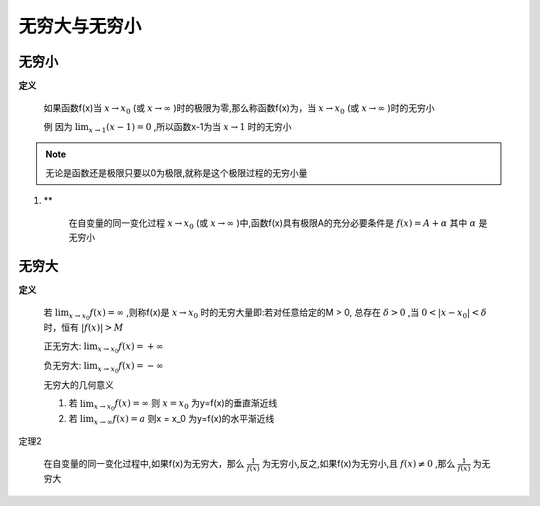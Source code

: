 

无穷大与无穷小
=====================

无穷小
------------------------------

**定义**

    如果函数f(x)当 :math:`x\rightarrow x_0`  (或 :math:`x\rightarrow \infty` )时的极限为零,那么称函数f(x)为，当 :math:`x\rightarrow x_0`  (或 :math:`x\rightarrow \infty` )时的无穷小
    
    例  因为 :math:`\lim_{x\rightarrow 1}{(x-1)}=0` ,所以函数x-1为当 :math:`x\rightarrow 1`  时的无穷小


.. note::
    无论是函数还是极限只要以0为极限,就称是这个极限过程的无穷小量


1. **

     在自变量的同一变化过程 :math:`x\rightarrow x_0`   (或 :math:`x\rightarrow \infty`  )中,函数f(x)具有极限A的充分必要条件是 :math:`f(x)=A+\alpha`  其中 :math:`\alpha`   是无穷小


无穷大
-----------------------

**定义**

    若 :math:`\lim_{x\rightarrow x_0}{f(x)}=\infty`  ,则称f(x)是 :math:`x\rightarrow x_0`  时的无穷大量即:若对任意给定的M > 0, 总存在 :math:`\delta > 0`  ,当 :math:`0 < |x-x_0| < \delta`  时，恒有 :math:`|f(x)| > M` 
    
    正无穷大: :math:`\lim_{x\rightarrow x_0}{f(x)}=+ \infty`
    
    负无穷大: :math:`\lim_{x\rightarrow x_0}{f(x)}=- \infty`
    
    无穷大的几何意义 

    1) 若 :math:`\lim_{x\rightarrow x_0}{f(x)}=\infty` 则 :math:`x = x_0` 为y=f(x)的垂直渐近线

    2) 若 :math:`\lim_{x\rightarrow \infty}{f(x)}=a`  则x = x_0 为y=f(x)的水平渐近线

定理2

    在自变量的同一变化过程中,如果f(x)为无穷大，那么 :math:`\frac{1}{f(x)}`  为无穷小,反之,如果f(x)为无穷小,且 :math:`f(x)\neq 0`  ,那么 :math:`\frac{1}{f(x)}` 为无穷大